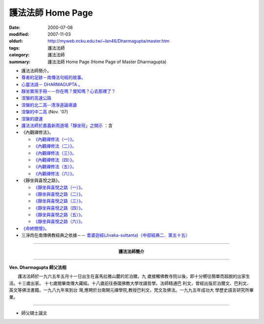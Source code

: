 護法法師 Home Page
##################

:date: 2000-07-08
:modified: 2007-11-03
:oldurl: http://myweb.ncku.edu.tw/~lsn46/Dharmagupta/master.htm
:tags: 護法法師
:category: 護法法師
:summary: 護法法師 Home Page (Home Page of Master Dharmagupta)


- 護法法師簡介。
- `尊者的足跡－南傳法句經的故事。 <{category}尊者的足跡－南傳法句經的故事。>`_
- `心靈法語－ DHARMAGUPTA 。 <{filename}/extra/authors/dharmagupta/vipasana.htm>`_
- `靜坐實用手冊－－你在嗎？覺知嗎？心去那裡了？ <{filename}/extra/authors/dharmagupta/meditation.htm>`_
- `涅槃的高速公路 <{filename}/extra/authors/dharmagupta/nibbana.htm>`_
- `涅槃的北二高--清淨道論導讀 <{filename}/extra/authors/dharmagupta/ntro-vis.htm>`_
- `涅槃的中二高 <{filename}/extra/authors/dharmagupta/Buddhism-for-the-Tricky.html>`_ (Nov. '07)
- `涅槃的捷運 <{filename}/extra/authors/dharmagupta/Buddhism-for-Explorer.html>`_
- `護法法師於嘉義新雨道場「靜坐班」之開示 <{filename}/extra/authors/dharmagupta/newrain.htm>`_ ：含

- 《內觀禪修法》。

  * `《內觀禪修法（一）》。 <{filename}/extra/authors/dharmagupta/newrain/vipasana.htm>`_
  * `《內觀禪修法（二）》。 <{filename}/extra/authors/dharmagupta/newrain/vipasan2.htm>`_
  * `《內觀禪修法（三）》。 <{filename}/extra/authors/dharmagupta/newrain/vipasan3.htm>`_
  * `《內觀禪修法（四）》。 <{filename}/extra/authors/dharmagupta/newrain/vipasan4.htm>`_
  * `《內觀禪修法（五）》。 <{filename}/extra/authors/dharmagupta/newrain/vipasan5.htm>`_
  * `《內觀禪修法（六）》。 <{filename}/extra/authors/dharmagupta/newrain/vipasan6.htm>`_

- 《靜坐與喜悅之路》。

  * `《靜坐與喜悅之路（一）》。 <{filename}/extra/authors/dharmagupta/newrain/medtjoy1.htm>`_
  * `《靜坐與喜悅之路（二）》。 <{filename}/extra/authors/dharmagupta/newrain/medtjoy2.htm>`_
  * `《靜坐與喜悅之路（三）》。 <{filename}/extra/authors/dharmagupta/newrain/medtjoy3.htm>`_
  * `《靜坐與喜悅之路（四）》。 <{filename}/extra/authors/dharmagupta/newrain/medtjoy4.htm>`_
  * `《靜坐與喜悅之路（五）》。 <{filename}/extra/authors/dharmagupta/newrain/medtjoy5.htm>`_
  * `《靜坐與喜悅之路（六）》。 <{filename}/extra/authors/dharmagupta/newrain/medtjoy6.htm>`_

- `《命終關懷》。 <{filename}/extra/authors/dharmagupta/newrain/hospiece.htm>`_

- 三淨肉在南傳佛教經典之依據－－
  `耆婆迦經(Jivaka-suttanta)〈中部經典二．第五十五〉 <{filename}/extra/authors/dharmagupta/M-55-Jiivaka.htm>`_

----

.. container:: align-center

  **護法法師簡介**

----

**Ven. Dharmagupta 師父法相**

.. image:: {filename}/extra/img/dharmagupta/hufa.gif
   :alt: 護法法師法相
   :align: center

　　護法法師於一九六五年五月十一日出生在喜馬拉雅山麓的尼泊爾。九 歲接觸佛教寺院以後，即十分嚮往簡單而超脫的出家生活。十三歲出家。 十七歲閱畢南傳大藏經。十八歲前往泰國佛教大學攻讀哲學。法師精通巴 利文，曾經出版尼泊爾文、巴利文、英文等佛法書籍。一九八九年來到台 灣,應聘於台南開元禪學院,教授巴利文，梵文及佛法。一九九五年成功大 學歷史語言研究所畢業。

----

- 師父碩士論文

.. 11.03 2007 add: 涅槃的中二高
   08.18 2005
   09.11,  14:45, 08. 15 L4HT 2004;
   03.28 2004; 89(2000)/07/08
